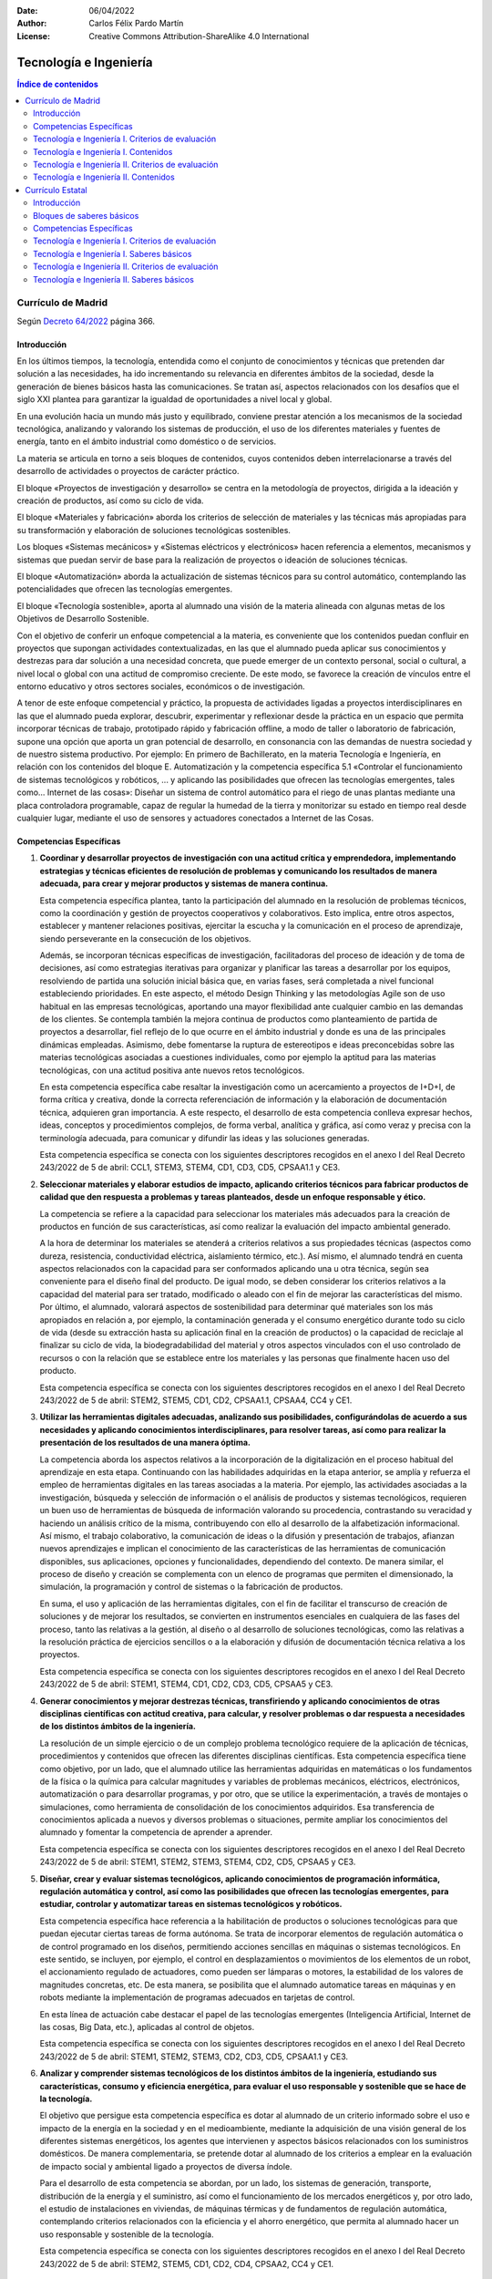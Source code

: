 ﻿:Date: 06/04/2022
:Author: Carlos Félix Pardo Martín
:License: Creative Commons Attribution-ShareAlike 4.0 International


.. _ley-tecnologia-ingenieria:

Tecnología e Ingeniería
=======================

.. contents:: Índice de contenidos
   :local:
   :depth: 3


Currículo de Madrid
-------------------
Según `Decreto 64/2022
<https://www.bocm.es/boletin/CM_Orden_BOCM/2022/07/26/BOCM-20220726-1.PDF>`__
página 366.

Introducción
^^^^^^^^^^^^
En los últimos tiempos, la tecnología, entendida como el conjunto de
conocimientos y técnicas que pretenden dar solución a las necesidades, ha
ido incrementando su relevancia en diferentes ámbitos de la sociedad, desde
la generación de bienes básicos hasta las comunicaciones. Se tratan así,
aspectos relacionados con los desafíos que el siglo XXI plantea para
garantizar la igualdad de oportunidades a nivel local y global.

En una evolución hacia un mundo más justo y equilibrado, conviene prestar
atención a los mecanismos de la sociedad tecnológica, analizando y
valorando los sistemas de producción, el uso de los diferentes materiales
y fuentes de energía, tanto en el ámbito industrial como doméstico o de
servicios.

La materia se articula en torno a seis bloques de contenidos, cuyos
contenidos deben interrelacionarse a través del desarrollo de actividades
o proyectos de carácter práctico.

El bloque «Proyectos de investigación y desarrollo» se centra en la
metodología de proyectos, dirigida a la ideación y creación de productos,
así como su ciclo de vida.

El bloque «Materiales y fabricación» aborda los criterios de selección de
materiales y las técnicas más apropiadas para su transformación y
elaboración de soluciones tecnológicas sostenibles.

Los bloques «Sistemas mecánicos» y «Sistemas eléctricos y electrónicos»
hacen referencia a elementos, mecanismos y sistemas que puedan servir de
base para la realización de proyectos o ideación de soluciones técnicas.

El bloque «Automatización» aborda la actualización de sistemas técnicos
para su control automático, contemplando las potencialidades que ofrecen
las tecnologías emergentes.

El bloque «Tecnología sostenible», aporta al alumnado una visión de la
materia alineada con algunas metas de los Objetivos de Desarrollo
Sostenible.

Con el objetivo de conferir un enfoque competencial a la materia, es
conveniente que los contenidos puedan confluir en proyectos que supongan
actividades contextualizadas, en las que el alumnado pueda aplicar sus
conocimientos y destrezas para dar solución a una necesidad concreta, que
puede emerger de un contexto personal, social o cultural, a nivel local o
global con una actitud de compromiso creciente. De este modo, se favorece
la creación de vínculos entre el entorno educativo y otros sectores
sociales, económicos o de investigación.

A tenor de este enfoque competencial y práctico, la propuesta de
actividades ligadas a proyectos interdisciplinares en las que el alumnado
pueda explorar, descubrir, experimentar y reflexionar desde la práctica en
un espacio que permita incorporar técnicas de trabajo, prototipado
rápido y fabricación offline, a modo de taller o laboratorio de
fabricación, supone una opción que aporta un gran potencial de desarrollo,
en consonancia con las demandas de nuestra sociedad y de nuestro sistema
productivo. Por ejemplo: En primero de Bachillerato, en la materia
Tecnología e Ingeniería, en relación con los contenidos del bloque E.
Automatización y la competencia específica 5.1 «Controlar el
funcionamiento de sistemas tecnológicos y robóticos, ... y aplicando
las posibilidades que ofrecen las tecnologías emergentes, tales como...
Internet de las cosas»: Diseñar un sistema de control automático para el
riego de unas plantas mediante una placa controladora programable, capaz
de regular la humedad de la tierra y monitorizar su estado en
tiempo real desde cualquier lugar, mediante el uso de sensores y
actuadores conectados a Internet de las Cosas.


Competencias Específicas
^^^^^^^^^^^^^^^^^^^^^^^^

1. **Coordinar y desarrollar proyectos de investigación con una actitud
   crítica y emprendedora, implementando estrategias y técnicas eficientes
   de resolución de problemas y comunicando los resultados de manera
   adecuada, para crear y mejorar productos y sistemas de manera
   continua.**

   Esta competencia específica plantea, tanto la participación del alumnado
   en la resolución de problemas técnicos, como la coordinación y gestión
   de proyectos cooperativos y colaborativos. Esto implica, entre otros
   aspectos, establecer y mantener relaciones positivas, ejercitar la
   escucha y la comunicación en el proceso de aprendizaje, siendo
   perseverante en la consecución de los objetivos.

   Además, se incorporan técnicas específicas de investigación,
   facilitadoras del proceso de ideación y de toma de decisiones, así como
   estrategias iterativas para organizar y planificar las tareas a
   desarrollar por los equipos, resolviendo de partida una solución inicial
   básica que, en varias fases, será completada a nivel funcional
   estableciendo prioridades. En este aspecto, el método Design Thinking y
   las metodologías Agile son de uso habitual en las empresas tecnológicas,
   aportando una mayor flexibilidad ante cualquier cambio en las demandas
   de los clientes. Se contempla también la mejora continua de productos
   como planteamiento de partida de proyectos a desarrollar, fiel reflejo
   de lo que ocurre en el ámbito industrial y donde es una de las
   principales dinámicas empleadas. Asimismo, debe fomentarse la ruptura
   de estereotipos e ideas preconcebidas sobre las materias tecnológicas
   asociadas a cuestiones individuales, como por ejemplo la aptitud para
   las materias tecnológicas, con una actitud positiva ante nuevos retos
   tecnológicos.

   En esta competencia específica cabe resaltar la investigación como un
   acercamiento a proyectos de I+D+I, de forma crítica y creativa, donde
   la correcta referenciación de información y la elaboración de
   documentación técnica, adquieren gran importancia. A este respecto, el
   desarrollo de esta competencia conlleva expresar hechos, ideas,
   conceptos y procedimientos complejos, de forma verbal, analítica y
   gráfica, así como veraz y precisa con la terminología adecuada, para
   comunicar y difundir las ideas y las soluciones generadas.

   Esta competencia específica se conecta con los siguientes descriptores
   recogidos en el anexo I del Real Decreto 243/2022 de 5 de abril:
   CCL1, STEM3, STEM4, CD1, CD3, CD5, CPSAA1.1 y CE3.

2. **Seleccionar materiales y elaborar estudios de impacto, aplicando
   criterios técnicos para fabricar productos de calidad que den respuesta
   a problemas y tareas planteados, desde un enfoque responsable y ético.**

   La competencia se refiere a la capacidad para seleccionar los materiales
   más adecuados para la creación de productos en función de sus
   características, así como realizar la evaluación del impacto ambiental
   generado.

   A la hora de determinar los materiales se atenderá a criterios
   relativos a sus propiedades técnicas (aspectos como dureza, resistencia,
   conductividad eléctrica, aislamiento térmico, etc.). Así mismo, el
   alumnado tendrá en cuenta aspectos relacionados con la capacidad para
   ser conformados aplicando una u otra técnica, según sea conveniente para
   el diseño final del producto. De igual modo, se deben considerar los
   criterios relativos a la capacidad del material para ser tratado,
   modificado o aleado con el fin de mejorar las características del mismo.
   Por último, el alumnado, valorará aspectos de sostenibilidad para
   determinar qué materiales son los más apropiados en relación a, por
   ejemplo, la contaminación generada y el consumo energético durante todo
   su ciclo de vida (desde su extracción hasta su aplicación final en la
   creación de productos) o la capacidad de reciclaje al finalizar su ciclo
   de vida, la biodegradabilidad del material y otros aspectos vinculados
   con el uso controlado de recursos o con la relación que se establece
   entre los materiales y las personas que finalmente hacen uso del
   producto.

   Esta competencia específica se conecta con los siguientes descriptores
   recogidos en el anexo I del Real Decreto 243/2022 de 5 de abril:
   STEM2, STEM5, CD1, CD2, CPSAA1.1, CPSAA4, CC4 y CE1.

3. **Utilizar las herramientas digitales adecuadas, analizando sus
   posibilidades, configurándolas de acuerdo a sus necesidades y aplicando
   conocimientos interdisciplinares, para resolver tareas, así como para
   realizar la presentación de los resultados de una manera óptima.**

   La competencia aborda los aspectos relativos a la incorporación de la
   digitalización en el proceso habitual del aprendizaje en esta etapa.
   Continuando con las habilidades adquiridas en la etapa anterior, se
   amplía y refuerza el empleo de herramientas digitales en las tareas
   asociadas a la materia. Por ejemplo, las actividades asociadas a la
   investigación, búsqueda y selección de información o el análisis de
   productos y sistemas tecnológicos, requieren un buen uso de
   herramientas de búsqueda de información valorando su procedencia,
   contrastando su veracidad y haciendo un análisis crítico de la misma,
   contribuyendo con ello al desarrollo de la alfabetización informacional.
   Así mismo, el trabajo colaborativo, la comunicación de ideas o la
   difusión y presentación de trabajos, afianzan nuevos aprendizajes e
   implican el conocimiento de las características de las herramientas de
   comunicación disponibles, sus aplicaciones, opciones y funcionalidades,
   dependiendo del contexto. De manera similar, el proceso de diseño y
   creación se complementa con un elenco de programas que permiten el
   dimensionado, la simulación, la programación y control de sistemas o la
   fabricación de productos.

   En suma, el uso y aplicación de las herramientas digitales, con el fin
   de facilitar el transcurso de creación de soluciones y de mejorar los
   resultados, se convierten en instrumentos esenciales en cualquiera de
   las fases del proceso, tanto las relativas a la gestión, al diseño o al
   desarrollo de soluciones tecnológicas, como las relativas a la
   resolución práctica de ejercicios sencillos o a la elaboración y
   difusión de documentación técnica relativa a los proyectos.

   Esta competencia específica se conecta con los siguientes descriptores
   recogidos en el anexo I del Real Decreto 243/2022 de 5 de abril:
   STEM1, STEM4, CD1, CD2, CD3, CD5, CPSAA5 y CE3.


4. **Generar conocimientos y mejorar destrezas técnicas, transfiriendo y
   aplicando conocimientos de otras disciplinas científicas con actitud
   creativa, para calcular, y resolver problemas o dar respuesta a
   necesidades de los distintos ámbitos de la ingeniería.**

   La resolución de un simple ejercicio o de un complejo problema
   tecnológico requiere de la aplicación de técnicas, procedimientos y
   contenidos que ofrecen las diferentes disciplinas científicas. Esta
   competencia específica tiene como objetivo, por un lado, que el
   alumnado utilice las herramientas adquiridas en matemáticas o los
   fundamentos de la física o la química para calcular magnitudes y
   variables de problemas mecánicos, eléctricos, electrónicos,
   automatización o para desarrollar programas, y por otro, que se utilice
   la experimentación, a través de montajes o simulaciones, como
   herramienta de consolidación de los conocimientos adquiridos. Esa
   transferencia de conocimientos aplicada a nuevos y diversos problemas o
   situaciones, permite ampliar los conocimientos del alumnado y fomentar
   la competencia de aprender a aprender.

   Esta competencia específica se conecta con los siguientes descriptores
   recogidos en el anexo I del Real Decreto 243/2022 de 5 de abril:
   STEM1, STEM2, STEM3, STEM4, CD2, CD5, CPSAA5 y CE3.

5. **Diseñar, crear y evaluar sistemas tecnológicos, aplicando
   conocimientos de programación informática, regulación automática y
   control, así como las posibilidades que ofrecen las tecnologías
   emergentes, para estudiar, controlar y automatizar tareas en sistemas
   tecnológicos y robóticos.**

   Esta competencia específica hace referencia a la habilitación de
   productos o soluciones tecnológicas para que puedan ejecutar ciertas
   tareas de forma autónoma. Se trata de incorporar elementos de regulación
   automática o de control programado en los diseños, permitiendo acciones
   sencillas en máquinas o sistemas tecnológicos. En este sentido, se
   incluyen, por ejemplo, el control en desplazamientos o movimientos de
   los elementos de un robot, el accionamiento regulado de actuadores, como
   pueden ser lámparas o motores, la estabilidad de los valores de
   magnitudes concretas, etc. De esta manera, se posibilita que el alumnado
   automatice tareas en máquinas y en robots mediante la implementación de
   programas adecuados en tarjetas de control.

   En esta línea de actuación cabe destacar el papel de las tecnologías
   emergentes (Inteligencia Artificial, Internet de las cosas, Big Data,
   etc.), aplicadas al control de objetos.

   Esta competencia específica se conecta con los siguientes descriptores
   recogidos en el anexo I del Real Decreto 243/2022 de 5 de abril:
   STEM1, STEM2, STEM3, CD2, CD3, CD5, CPSAA1.1 y CE3.

6. **Analizar y comprender sistemas tecnológicos de los distintos ámbitos
   de la ingeniería, estudiando sus características, consumo y eficiencia
   energética, para evaluar el uso responsable y sostenible que se hace de
   la tecnología.**

   El objetivo que persigue esta competencia específica es dotar al
   alumnado de un criterio informado sobre el uso e impacto de la energía
   en la sociedad y en el medioambiente, mediante la adquisición de una
   visión general de los diferentes sistemas energéticos, los agentes que
   intervienen y aspectos básicos relacionados con los suministros
   domésticos. De manera complementaria, se pretende dotar al alumnado de
   los criterios a emplear en la evaluación de impacto social y ambiental
   ligado a proyectos de diversa índole.

   Para el desarrollo de esta competencia se abordan, por un lado, los
   sistemas de generación, transporte, distribución de la energía y el
   suministro, así como el funcionamiento de los mercados energéticos y,
   por otro lado, el estudio de instalaciones en viviendas, de máquinas
   térmicas y de fundamentos de regulación automática, contemplando
   criterios relacionados con la eficiencia y el ahorro energético, que
   permita al alumnado hacer un uso responsable y sostenible de la
   tecnología.

   Esta competencia específica se conecta con los siguientes descriptores
   recogidos en el anexo I del Real Decreto 243/2022 de 5 de abril:
   STEM2, STEM5, CD1, CD2, CD4, CPSAA2, CC4 y CE1.


Tecnología e Ingeniería I. Criterios de evaluación
^^^^^^^^^^^^^^^^^^^^^^^^^^^^^^^^^^^^^^^^^^^^^^^^^^

Competencia específica 1.

   1.1. Investigar y diseñar proyectos que muestren de forma gráfica la
   creación y mejora de un producto, seleccionando, referenciando e
   interpretando información relacionada.

   1.2. Participar en el desarrollo, gestión y coordinación de proyectos
   de creación y mejora continua de productos viables y socialmente
   responsables, identificando mejoras y creando prototipos mediante un
   proceso iterativo, con actitud crítica, creativa y emprendedora.

   1.3. Colaborar en tareas tecnológicas, escuchando el razonamiento de los
   demás, aportando al equipo a través del rol asignado y fomentando el
   bienestar grupal y las relaciones saludables e inclusivas.

   1.4. Elaborar documentación técnica con precisión y rigor, generando
   diagramas funcionales y utilizando medios manuales y aplicaciones
   digitales.

   1.5. Comunicar de manera eficaz y organizada las ideas y soluciones
   tecnológicas, empleando el soporte, la terminología y el rigor
   apropiados.

Competencia específica 2.

   2.1. Determinar el ciclo de vida de un producto, planificando y
   aplicando medidas de control de calidad en sus distintas etapas, desde
   el diseño a la comercialización, teniendo en consideración estrategias
   de mejora continua.

   2.2. Seleccionar los materiales, tradicionales o de nueva generación,
   adecuados para la fabricación de productos de calidad basándose en el
   conocimiento de sus propiedades y de sus características técnicas y
   atendiendo a criterios de sostenibilidad de manera responsable y ética.

   2.3. Fabricar modelos o prototipos empleando las técnicas de fabricación
   más adecuadas, incluidas las de fabricación digital, y aplicando los
   criterios técnicos y de sostenibilidad necesarios.

Competencia específica 3.

   3.1. Resolver tareas propuestas y funciones asignadas, mediante el uso y
   configuración de diferentes herramientas digitales de manera óptima y
   autónoma.

   3.2. Realizar la presentación de proyectos empleando herramientas
   digitales adecuadas.

   3.3. Conocer programas de CAD (Computer Aided Desing), CAE (Computer
   Aided Engineering) y CAM (Computer Aided Manufacturing) para el diseño y
   desarrollo de proyectos, valorando su utilidad en los procesos de
   diseño, dimensionado y fabricación de un producto industrial.

Competencia específica 4.

  4.1. Resolver problemas asociados a sistemas e instalaciones mecánicas,
  aplicando fundamentos de mecanismos transmisión y transformación de
  movimientos, soporte y unión al desarrollo de montajes o simulaciones.

  4.2. Resolver problemas asociados a sistemas e instalaciones eléctricas y
  electrónicas, aplicando fundamentos de corriente continua y máquinas
  eléctricas al desarrollo de montajes o simulaciones.

Competencia específica 5.

  5.1. Controlar el funcionamiento de sistemas tecnológicos y robóticos,
  utilizando lenguajes de programación informática textuales, aplicando el
  paradigma de la programación estructurada, y aplicando las posibilidades
  que ofrecen las tecnologías emergentes, tales como Inteligencia
  artificial, Internet de las cosas, Big Data...

  5.2. Automatizar, programar y evaluar movimientos de robots, mediante la
  modelización, la aplicación de algoritmos sencillos y el uso de
  herramientas informáticas.

  5.3. Conocer y comprender conceptos básicos de programación textual,
  mostrando el progreso paso a paso de la ejecución de un programa a partir
  del estado inicial y prediciendo su estado final tras su ejecución.

Competencia específica 6.

   6.1. Evaluar los distintos sistemas de generación de energía eléctrica y
   mercados energéticos, estudiando sus características, calculando sus
   magnitudes y valorando su eficiencia.

   6.2. Analizar las diferentes instalaciones de una vivienda desde el
   punto de vista de su eficiencia energética, fomentando un uso
   responsable de las mismas.

Tecnología e Ingeniería I. Contenidos
^^^^^^^^^^^^^^^^^^^^^^^^^^^^^^^^^^^^^

**A. Proyectos de investigación y desarrollo.**

* Estrategias de gestión y desarrollo de proyectos:

  * Planificación y organización: metodologías Agile, identificación de
    tareas y secuenciación de las mismas, diagramas de Gantt y seguimiento.
  * Técnicas de investigación e ideación. Técnicas de trabajo en equipo.

* Productos:

  * Planificación y desarrollo de diseño y comercialización. Ciclo de vida.
  * Metrología y normalización. Control de calidad del producto.
  * Logística, transporte y distribución.
  * Estrategias de mejora continua: ciclo de Deming y planes de mejora.

* Expresión gráfica para la planificación y desarrollo de proyectos:

  * Diagramas funcionales, esquemas y croquis.
  * Aplicaciones CAD, CAE y CAM: funciones y utilidades de estas
    aplicaciones en los procesos de diseño de la geometría, en el análisis
    del funcionamiento y en la definición y control de los procesos de
    fabricación del producto.

* Emprendimiento, perseverancia y creatividad para abordar problemas desde
  una perspectiva interdisciplinar.
* Autoconfianza e iniciativa.
* El error y la reevaluación como parte del proceso de aprendizaje y como
  herramienta para la mejora de los proyectos de investigación y
  desarrollo.

**B. Materiales y fabricación.**

* Propiedades de los materiales: físicas, químicas y mecánicas.
* Materiales técnicos: metálicos, cerámicos, moleculares, poliméricos e
  híbridos, entre otros, nuevos materiales (grafeno, estaneno, shrilk,
  entre otros) y nuevos tratamientos (PVD (Physical Vapor Deposition), CVD
  (Chemical Vapor Deposition), entre otros).
* Clasificación y criterios de sostenibilidad. Selección y aplicaciones
  características.
* Técnicas de fabricación: prototipado rápido y bajo demanda. Fabricación
  digital aplicada a proyectos.
* Normas de seguridad e higiene en el trabajo.

**C. Sistemas mecánicos**

* Máquinas y sistemas mecánicos.
* Mecanismos de transmisión y transformación de movimientos:

  * Elementos de transmisión: engranajes, poleas y correas, cadenas de
    rodillos, cigüeñal, caja de cambios.
  * Soportes y unión de elementos mecánicos. Acoplamientos rígidos y
    flexibles. Junta Cardan.
  * Diseño, cálculo, montaje y experimentación física o simulada de
    sistemas mecánicos.
  * Aplicación práctica a proyectos.

**D. Sistemas eléctricos y electrónicos.**

* Circuitos y máquinas eléctricas de corriente continua:

  * Interpretación y representación esquematizada de circuitos eléctricos.
  * Cálculo, montaje y experimentación física o simulada de circuitos
    eléctricos.
  * Motores eléctricos de corriente continua: características y
    funcionamiento.
  * Aplicación a proyectos.

* Componentes y circuitos electrónicos. Interpretación de circuitos básicos.

**E. Sistemas informáticos. Programación.**

* Fundamentos de la programación textual. Características, elementos y
  lenguajes:

  * Tipos de datos, constantes y variables.
  * Estructura de un programa: instrucciones, comandos y sintaxis.
  * Operaciones básicas con variables.
  * Bucles, expresiones condicionales y estructuras de datos.

* Proceso de desarrollo: edición, compilación o interpretación, ejecución,
  pruebas y depuración.
* Creación de programas para la resolución de problemas. Modularización.
* Tecnologías emergentes: Internet de las cosas. Aplicación a proyectos.
* Protocolos de comunicación de redes de dispositivos.

**F. Sistemas automáticos.**

* Sistemas de control. Conceptos y elementos. Modelización de sistemas
  sencillos.
* Automatización programada de procesos. Diseño, programación,
  construcción y simulación o montaje.
* Sistemas de supervisión SCADA (Supervisory Control And Data Acquisition):
  definición, características y ventajas. Telemetría y monitorización.
* Aplicación de las tecnologías emergentes a los sistemas de control.
* Robótica: modelización de movimientos y acciones mecánicas. Aplicación
  práctica a proyectos.
* Inteligencia artificial aplicada a los sistemas de control.

**G. Tecnología sostenible.**

* Obtención, transformación y distribución de las principales fuentes de
  energía.
* Sistemas y mercados energéticos. Consumo energético sostenible, cálculo
  de costos, técnicas y criterios de ahorro.
* Suministros domésticos en las instalaciones en viviendas:

  * Instalaciones eléctricas: elementos de protección y cuadro de
    distribución, esquemas de circuitos básicos de fuerza e iluminación.
    Control de potencia, el consumo eléctrico y la factura eléctrica.
  * Instalaciones de abastecimiento agua: esquemas de distribución y tipos
    de válvulas. El ahorro en el consumo de agua: aireadores y grifos
    inteligentes, recirculadores de agua caliente, sistemas para la
    reutilización de aguas grises y pluviales, entre otros.
  * Instalaciones de climatización. El aislamiento térmico en la vivienda.
    Arquitectura sostenible: bio-construcción y eco-arquitectura. Uso
    eficiente de los sistemas de climatización de la vivienda.
  * Instalaciones de comunicación y domóticas. Sistemas para la
    contribución al ahorro energético.

* Energías renovables, eficiencia energética, certificación energética y
  sostenibilidad.


Tecnología e Ingeniería II. Criterios de evaluación
^^^^^^^^^^^^^^^^^^^^^^^^^^^^^^^^^^^^^^^^^^^^^^^^^^^

Competencia específica 1.

   1.1. Desarrollar proyectos de investigación e innovación con el fin de
   crear y mejorar productos de forma continua, utilizando modelos de
   gestión cooperativos y flexibles.

   1.2. Comunicar y difundir de forma clara y comprensible proyectos
   elaborados y presentarlos con la documentación técnica necesaria.

   1.3. Perseverar en la consecución de objetivos en situaciones de
   incertidumbre, identificando y gestionando emociones, aceptando y
   aprendiendo de la crítica razonada y utilizando el error como parte del
   proceso de aprendizaje.

Competencia específica 2.

   2.1. Analizar la idoneidad de los materiales técnicos en la fabricación
   de productos sostenibles y de calidad, estudiando su estructura interna,
   propiedades, tratamientos de modificación y mejora de sus propiedades.

   2.2. Elaborar informes sencillos de evaluación de impacto ambiental, de
   manera fundamentada y estructurada.

Competencia específica 3.

   3.1. Resolver problemas asociados a las distintas fases del desarrollo y
   gestión de un proyecto (diseño, simulación y montaje y presentación),
   utilizando las herramientas adecuadas que proveen las aplicaciones
   digitales.

Competencia específica 4.

   4.1. Calcular y montar estructuras sencillas, estudiando los tipos de
   cargas a los que se puedan ver sometidas y su estabilidad.

   4.2. Analizar las máquinas térmicas: máquinas frigoríficas, bombas de
   calor y motores térmicos, comprendiendo su funcionamiento y realizando
   simulaciones y cálculos básicos sobre su eficiencia, rendimiento y
   transferencias energéticas.

   4.3. Interpretar y solucionar esquemas de sistemas neumáticos e
   hidráulicos, a través de montajes o simulaciones, comprendiendo y
   documentando el funcionamiento de cada uno de sus elementos y del
   sistema en su totalidad.

   4.4. Interpretar y resolver circuitos de corriente alterna, mediante
   montajes o simulaciones, identificando sus elementos y comprendiendo su
   funcionamiento.

   4.5. Experimentar y diseñar circuitos combinacionales y secuenciales
   físicos y simulados aplicando fundamentos de la electrónica digital,
   comprendiendo su funcionamiento en el diseño de soluciones tecnológicas.

Competencia específica 5.

   5.1. Comprender y simular el funcionamiento de los procesos tecnológicos
   basados en sistemas automáticos de lazo abierto y cerrado, aplicando
   técnicas de simplificación y analizando su estabilidad.

   5.2. Conocer y evaluar sistemas informáticos emergentes y sus
   implicaciones en la seguridad de los datos, analizando modelos
   existentes.

Competencia específica 6.

   6.1. Analizar los distintos sistemas de ingeniería desde el punto de
   vista de la responsabilidad social y la sostenibilidad, estudiando las
   características de eficiencia energética asociadas a los materiales y a
   los procesos de fabricación.


Tecnología e Ingeniería II. Contenidos
^^^^^^^^^^^^^^^^^^^^^^^^^^^^^^^^^^^^^^

**A. Proyectos de investigación y desarrollo.**

* Gestión y desarrollo de proyectos:

  * Técnicas y estrategias de trabajo en equipo.
  * Metodologías Agile: tipos, características y aplicaciones.
  * Fases del desarrollo de proyecto: análisis de viabilidad, planificación
    de los trabajos (identificación y secuenciación de tareas, elaboración
    del plan de trabajo), ejecución, seguimiento y evaluación de los
    resultados.
  * Documentación técnica de un proyecto: memorias, pliegos de condiciones,
    presupuestos y planos. Características y contenido básico.

* Difusión y comunicación de documentación técnica. Elaboración,
  referenciación y presentación.
* Autoconfianza e iniciativa en los trabajos colaborativos. Identificación
  y gestión de emociones en el trabajo en equipo: empatía y respeto.
* Utilización del error y la reevaluación en la mejora de los proyectos y
  como parte del proceso de aprendizaje.
* Emprendimiento, resiliencia, perseverancia y creatividad para abordar
  problemas desde una perspectiva interdisciplinar.

**B. Materiales y fabricación.**

* Estructura interna. Propiedades mecánicas y procedimientos de ensayo y
  medida.
* Técnicas de diseño y tratamientos de modificación y mejora de las
  propiedades y sostenibilidad de los materiales.
* Técnicas de fabricación industrial:

  * Operaciones de procesamiento: moldeado, conformado por deformación,
    forja, estampación, extrusión, mecanizado de piezas, tratamientos
    térmicos, tratamiento de las superficies.
  * Operaciones de ensamblaje: uniones permanentes y ensambles mecánicos.

**C. Sistemas mecánicos.**

* Descripción y elementos de estructuras sencillas:

  * En edificación: cimentación, pórticos (pilares y vigas), cerchas.
  * En maquinaria: chasis y bastidores, bancadas.

* Estabilidad y cálculos básicos de estructuras:

  * Tipos de cargas: puntual y uniformemente repartida.
  * Tipos de apoyos y uniones: empotramientos, apoyos fijos y articulados.
  * Cálculo de esfuerzos en vigas simplemente apoyadas sometidas a cargas
    puntuales y/o uniformemente repartidas. Diagramas de esfuerzos
    cortantes y de flexión.
  * Cálculo de los esfuerzos de compresión y/o tracción en estructuras
    isostáticas de barras articuladas. Diagrama de Cremona.
  * Montaje o simulación de ejemplos sencillos.

* Máquinas térmicas:

  * Máquina frigorífica, bomba de calor y motores térmicos. Elementos y
    fundamentos físicos de funcionamiento.
  * Cálculos básicos de potencia, energía útil, par motor y rendimiento.
  * Simulación y aplicaciones.

* Neumática e hidráulica:

  * Principios físicos en neumática. El aire, ley de los gases perfectos,
    magnitudes y unidades básicas.
  * Principios físicos en hidráulica: presión hidráulica (principio de
    Pascal), principio de Bernouilli, efecto Venturi, magnitudes y unidades
    básicas.
  * Componentes: compresor (neumática), depósito y bomba (hidráulica),
    sistemas de mantenimiento, cilindros neumáticos e hidráulicos, motores,
    válvulas, tuberías. Descripción y análisis.
  * Esquemas característicos de aplicación.
  * Diseño y montaje físico o simulado.

**D. Sistemas eléctricos y electrónicos.**

* Circuitos de corriente alterna:

  * Generación de la corriente alterna.
  * Valores instantáneos, medios y eficaces. Diagrama de Fresnel.
  * Ley de Ohm en corriente alterna. Impedancia, factor de potencia.
    Triángulo de potencias.
  * Cálculo, montaje o simulación.

* Electrónica digital combinacional:

  * Puertas lógicas: NOT, AND, OR.
  * Álgebra de Boole. Diseño y simplificación: mapas de Karnaugh.
  * Experimentación en simuladores.

* Electrónica digital secuencial. Experimentación en simuladores.

**E. Sistemas informáticos emergentes.**

* Fundamentos de la inteligencia artificial. Tipos: máquinas reactivas,
  memoria limitada, teoría de la mente y autoconciencia.
* Características fundamentales del big data: volumen, velocidad, variedad
  de los datos, veracidad de los datos, viabilidad, visualización de los
  datos y valor. Bases de datos distribuidas. Bases de datos relacionales.
* La ciberguridad a nivel de usuario. Concepto, amenazas, medidas básicas
  de protección.

**F. Sistemas automáticos.**

* Sistemas en lazo abierto y cerrado. Álgebra de bloques y simplificación
  de sistemas.
* Estabilidad. Experimentación en simuladores.

**G. Tecnología sostenible**

* Impacto social y ambiental. Valoración crítica de las tecnologías desde
  el punto de vista de la sostenibilidad.
* Informes de evaluación de impacto ambiental.


Currículo Estatal
-----------------
Según `Real Decreto 243/2022.
<https://www.boe.es/eli/es/rd/2022/04/05/243/con>`__

Introducción
^^^^^^^^^^^^
En la sociedad actual, el desarrollo de la tecnología por parte de las
ingenierías se ha convertido en uno de los ejes en torno a los cuales
se articula la evolución sociocultural. En los últimos tiempos, la
tecnología, entendida como el conjunto de conocimientos y técnicas que
pretenden dar solución a las necesidades, ha ido incrementando su
relevancia en diferentes ámbitos de la sociedad, desde la generación de
bienes básicos hasta las comunicaciones. En definitiva, se pretende
mejorar el bienestar y las estructuras económicas sociales y ayudar a
mitigar las desigualdades presentes en la sociedad actual, evitando
generar nuevas brechas cognitivas, sociales, de género o generacionales.
Se tratan así, aspectos relacionados con los desafíos que el siglo XXI
plantea para garantizar la igualdad de oportunidades a nivel local y
global.

En una evolución hacia un mundo más justo y equilibrado, conviene prestar
atención a los mecanismos de la sociedad tecnológica, analizando y
valorando la sostenibilidad de los sistemas de producción, el uso de los
diferentes materiales y fuentes de energía, tanto en el ámbito industrial
como doméstico o de servicios.

Para ello, los ciudadanos necesitan disponer de un conjunto de saberes
científicos y técnicos que sirvan de base para adoptar actitudes críticas
y constructivas ante ciertas cuestiones y ser capaces de actuar de modo
responsable, creativo, eficaz y comprometido con el fin de dar solución a
las necesidades que se plantean.

En este sentido, la materia de Tecnología e Ingeniería pretende aunar los
saberes científicos y técnicos con un enfoque competencial para contribuir
a la consecución de los objetivos de la etapa de Bachillerato y a la
adquisición de las correspondientes competencias clave del alumnado.
A este respecto, desarrolla aspectos técnicos relacionados con la
competencia digital, con la competencia matemática y la competencia en
ciencia, tecnología e ingeniería, así como con otros saberes
transversales asociados a la competencia lingüística, a la competencia
personal, social y aprender a aprender, a la competencia emprendedora, a
la competencia ciudadana y a la competencia en conciencia y expresiones
culturales.

Las competencias específicas se orientan a que el alumnado, mediante
proyectos de diseño e investigación, fabrique, automatice y mejore
productos y sistemas de calidad que den respuesta a problemas planteados,
transfiriendo saberes de otras disciplinas con un enfoque ético y
sostenible. Todo ello se implanta acercando al alumnado, desde un enfoque
inclusivo y no sexista, al entorno formativo y laboral propio de la
actividad tecnológica e ingenieril. Asimismo, se contribuye a la
promoción de vocaciones en el ámbito tecnológico entre los alumnos y
alumnas, avanzando un paso en relación a la etapa anterior, especialmente
en lo relacionado con saberes técnicos y con una actitud más comprometida
y responsable, impulsando el emprendimiento, la colaboración y la
implicación local y global con un desarrollo tecnológico accesible y
sostenible. La resolución de problemas interdisciplinares ligados a
situaciones reales, mediante soluciones tecnológicas, se constituye como
eje vertebrador y refleja el enfoque competencial de la materia.

En este sentido, se facilitará al alumnado un conocimiento panorámico del
entorno productivo, teniendo en cuenta la realidad y abordando todo
aquello que implica la existencia de un producto, desde su creación, su
ciclo de vida y otros aspectos relacionados. Este conocimiento abre un
amplio campo de posibilidades al facilitar la comprensión del proceso de
diseño y desarrollo desde un punto de vista industrial, así como a través
de la aplicación de las nuevas filosofías maker o DiY («hazlo tú mismo»)
de prototipado a medida o bajo demanda.

La coherencia y continuidad con etapas anteriores se hace explícita,
especialmente en las materias de Tecnología y Digitalización y Tecnología
de Educación Secundaria Obligatoria, estableciendo entre ellas una
gradación en el nivel de complejidad, en lo relativo a la creación de
soluciones tecnológicas que den respuesta a problemas planteados mediante
la aplicación del método de proyectos y otras técnicas.

Los criterios de evaluación en esta materia se formulan con una evidente
orientación competencial y establecen una gradación entre primero y
segundo de Bachillerato, haciendo especial hincapié en la participación
en proyectos durante el primer nivel de la etapa y en la elaboración de
proyectos de investigación e innovación en el último.


Bloques de saberes básicos
^^^^^^^^^^^^^^^^^^^^^^^^^^

La materia se articula en torno a seis bloques de saberes básicos, cuyos
contenidos deben interrelacionarse a través del desarrollo de situaciones
de aprendizaje competenciales y actividades o proyectos de carácter
práctico.

El bloque **«Proyectos de investigación y desarrollo»** se centra en la
metodología de proyectos, dirigida a la ideación y creación de productos,
así como su ciclo de vida.

El bloque **«Materiales y fabricación»** aborda los criterios de selección
de materiales y las técnicas más apropiadas para su transformación y
elaboración de soluciones tecnológicas sostenibles.

Los bloques **«Sistemas mecánicos»** y **«Sistemas eléctricos y
electrónicos»** hacen referencia a elementos, mecanismos y sistemas que
puedan servir de base para la realización de proyectos o ideación de
soluciones técnicas.

El bloque **«Sistemas informáticos»** presenta saberes relacionados con
la informática, como la programación textual y las tecnologías emergentes,
para su aplicación a proyectos técnicos.

El bloque **«Sistemas automáticos»** aborda la actualización de sistemas
técnicos para su control automático mediante simulación o montaje,
contemplando además las potencialidades que ofrecen las tecnologías
emergentes en sistemas de control.

El bloque **«Tecnología sostenible»** aporta al alumnado una visión de la
materia alineada con algunas metas de los Objetivos de Desarrollo
Sostenible.

Con el objetivo de conferir un enfoque competencial a la materia, es
conveniente que los saberes puedan confluir en proyectos que supongan
situaciones de aprendizaje contextualizadas, en las que el alumnado
pueda aplicar sus conocimientos y destrezas para dar solución a una
necesidad concreta, que puede emerger de un contexto personal, social
o cultural, a nivel local o global con una actitud de compromiso
creciente. De este modo, se favorece la creación de vínculos entre el
entorno educativo y otros sectores sociales, económicos o de
investigación.

A tenor de este enfoque competencial y práctico, la propuesta de
situaciones de aprendizaje ligadas a proyectos interdisciplinares en
las que el alumnado pueda explorar, descubrir, experimentar y reflexionar
desde la práctica en un espacio que permita incorporar técnicas de
trabajo, prototipado rápido y fabricación offline, a modo de taller o
laboratorio de fabricación, supone una opción que aporta un gran
potencial de desarrollo, en consonancia con las demandas de nuestra
sociedad y de nuestro sistema productivo.


Competencias Específicas
^^^^^^^^^^^^^^^^^^^^^^^^

1. Coordinar y desarrollar proyectos de investigación con una actitud
   crítica y emprendedora, implementando estrategias y técnicas
   eficientes de resolución de problemas y comunicando los resultados
   de manera adecuada, para crear y mejorar productos y sistemas de
   manera continua.

   Esta competencia específica plantea, tanto la participación del
   alumnado en la resolución de problemas técnicos, como la coordinación
   y gestión de proyectos cooperativos y colaborativos. Esto implica,
   entre otros aspectos, mostrar empatía, establecer y mantener
   relaciones positivas, ejercitar la escucha activa y la comunicación
   asertiva, identificando y gestionando las emociones en el proceso de
   aprendizaje, reconociendo las fuentes de estrés y siendo perseverante
   en la consecución de los objetivos.

   Además, se incorporan técnicas específicas de investigación,
   facilitadoras del proceso de ideación y de toma de decisiones, así
   como estrategias iterativas para organizar y planificar las tareas a
   desarrollar por los equipos, resolviendo de partida una solución
   inicial básica que, en varias fases, será completada a nivel
   funcional estableciendo prioridades. En este aspecto, el método
   Design Thinking y las metodologías Agile son de uso habitual en
   las empresas tecnológicas, aportando una mayor flexibilidad ante
   cualquier cambio en las demandas de los clientes. Se contempla
   también la mejora continua de productos como planteamiento de partida
   de proyectos a desarrollar, fiel reflejo de lo que ocurre en el ámbito
   industrial y donde es una de las principales dinámicas empleadas.
   Asimismo, debe fomentarse la ruptura de estereotipos e ideas
   preconcebidas sobre las materias tecnológicas asociadas a cuestiones
   individuales, como por ejemplo las de género o la aptitud para las
   materias tecnológicas, con una actitud de resiliencia y proactividad
   ante nuevos retos tecnológicos.

   En esta competencia específica cabe resaltar la investigación como
   un acercamiento a proyectos de I+D+I, de forma crítica y creativa,
   donde la correcta referenciación de información y la elaboración de
   documentación técnica, adquieren gran importancia. A este respecto,
   el desarrollo de esta competencia conlleva expresar hechos, ideas,
   conceptos y procedimientos complejos verbal, analítica y gráficamente,
   de forma veraz y precisa utilizando la terminología adecuada, para
   comunicar y difundir las ideas y las soluciones generadas.

   Esta competencia específica se conecta con los siguientes
   descriptores: CCL1, STEM3, STEM4, CD1, CD3, CD5, CPSAA1.1, CE3.

2. Seleccionar materiales y elaborar estudios de impacto, aplicando
   criterios técnicos y de sostenibilidad para fabricar productos de
   calidad que den respuesta a problemas y tareas planteados, desde
   un enfoque responsable y ético.

   La competencia se refiere a la capacidad para seleccionar los
   materiales más adecuados para la creación de productos en función
   de sus características, así como realizar la evaluación del impacto
   ambiental generado.

   A la hora de determinar los materiales se atenderá a criterios
   relativos a sus propiedades técnicas (aspectos como dureza,
   resistencia, conductividad eléctrica, aislamiento térmico, etc.).
   Asimismo, el alumnado tendrá en cuenta aspectos relacionados con la
   capacidad para ser conformados aplicando una u otra técnica, según sea
   conveniente para el diseño final del producto. De igual modo, se deben
   considerar los criterios relativos a la capacidad del material para ser
   tratado, modificado o aleado con el fin de mejorar las características
   del mismo. Por último, el alumnado, valorará aspectos de sostenibilidad
   para determinar qué materiales son los más apropiados en relación a,
   por ejemplo, la contaminación generada y el consumo energético durante
   todo su ciclo de vida (desde su extracción hasta su aplicación final en
   la creación de productos) o la capacidad de reciclaje al finalizar su
   ciclo de vida, la biodegradabilidad del material y otros aspectos
   vinculados con el uso controlado de recursos o con la relación que se
   establece entre los materiales y las personas que finalmente hacen uso
   del producto.

   Esta competencia específica se conecta con los siguientes
   descriptores: STEM2, STEM5, CD1, CD2, CPSAA1.1, CPSAA4, CC4, CE1.

3. Utilizar las herramientas digitales adecuadas, analizando sus
   posibilidades, configurándolas de acuerdo a sus necesidades y
   aplicando conocimientos interdisciplinares, para resolver tareas,
   así como para realizar la presentación de los resultados de una manera
   óptima.

   La competencia aborda los aspectos relativos a la incorporación de la
   digitalización en el proceso habitual del aprendizaje en esta etapa.
   Continuando con las habilidades adquiridas en la etapa anterior, se
   amplía y refuerza el empleo de herramientas digitales en las tareas
   asociadas a la materia. Por ejemplo, las actividades asociadas a la
   investigación, búsqueda y selección de información o el análisis de
   productos y sistemas tecnológicos, requieren un buen uso de
   herramientas de búsqueda de información valorando su procedencia,
   contrastando su veracidad y haciendo un análisis crítico de la misma,
   contribuyendo con ello al desarrollo de la alfabetización
   informacional. Asimismo, el trabajo colaborativo, la comunicación de
   ideas o la difusión y presentación de trabajos, afianzan nuevos
   aprendizajes e implican el conocimiento de las características de las
   herramientas de comunicación disponibles, sus aplicaciones, opciones y
   funcionalidades, dependiendo del contexto. De manera similar, el
   proceso de diseño y creación se complementa con un elenco de programas
   informáticos que permiten el dimensionado, la simulación, la
   programación y control de sistemas o la fabricación de productos.

   En suma, el uso y aplicación de las herramientas digitales, con el fin
   de facilitar el transcurso de creación de soluciones y de mejorar los
   resultados, se convierten en instrumentos esenciales en cualquiera de
   las fases del proceso, tanto las relativas a la gestión, al diseño o
   al desarrollo de soluciones tecnológicas, como las relativas a la
   resolución práctica de ejercicios sencillos o a la elaboración y
   difusión de documentación técnica relativa a los proyectos.

   Esta competencia específica se conecta con los siguientes
   descriptores: STEM1, STEM4, CD1, CD2, CD3, CD5, CPSAA5, CE3.

4. Generar conocimientos y mejorar destrezas técnicas, transfiriendo y
   aplicando saberes de otras disciplinas científicas con actitud
   creativa, para calcular, y resolver problemas o dar respuesta a
   necesidades de los distintos ámbitos de la ingeniería.

   La resolución de un simple ejercicio o de un complejo problema
   tecnológico requiere de la aplicación de técnicas, procedimientos y
   saberes que ofrecen las diferentes disciplinas científicas. Esta
   competencia específica tiene como objetivo, por un lado, que el
   alumnado utilice las herramientas adquiridas en matemáticas o los
   fundamentos de la física o la química para calcular magnitudes y
   variables de problemas mecánicos, eléctricos y electrónicos, y por
   otro, que se utilice la experimentación, a través de montajes o
   simulaciones, como herramienta de consolidación de los conocimientos
   adquiridos. Esa transferencia de saberes aplicada a nuevos y diversos
   problemas o situaciones, permite ampliar los conocimientos del
   alumnado y fomentar la competencia de aprender a aprender.

   Esta competencia específica se conecta con los siguientes
   descriptores: STEM1, STEM2, STEM3, STEM4, CD2, CD5, CPSAA5, CE3.

5. Diseñar, crear y evaluar sistemas tecnológicos, aplicando conocimientos
   de programación informática, regulación automática y control, así como
   las posibilidades que ofrecen las tecnologías emergentes, para estudiar,
   controlar y automatizar tareas.

   Esta competencia específica hace referencia a la habilitación de
   productos o soluciones digitales en la ejecución de ciertas acciones de
   forma autónoma. Por un lado, consiste en crear aplicaciones
   informáticas que automaticen o simplifiquen tareas a los usuarios y,
   por otro, se trata de incorporar elementos de regulación automática o
   de control programado en los diseños, permitiendo actuaciones sencillas
   en máquinas o sistemas tecnológicos. En este sentido, se incluyen, por
   ejemplo, el control en desplazamientos o movimientos de los elementos
   de un robot, el accionamiento regulado de actuadores, como pueden ser
   lámparas o motores, la estabilidad de los valores de magnitudes
   concretas, etc. De esta manera, se posibilita que el alumnado
   automatice tareas en máquinas y en robots mediante la implementación
   de pequeños programas informáticos ejecutables en tarjetas de control.

   En esta línea de actuación cabe destacar el papel de los sistemas
   emergentes aplicados (inteligencia artificial, Internet de las cosas,
   big data, etc.).

   Esta competencia específica se conecta con los siguientes
   descriptores: STEM1, STEM2, STEM3, CD2, CD3, CD5, CPSAA1.1, CE3.

6. Analizar y comprender sistemas tecnológicos de los distintos ámbitos de
   la ingeniería, estudiando sus características, consumo y eficiencia
   energética, para evaluar el uso responsable y sostenible que se hace
   de la tecnología.

   El objetivo que persigue esta competencia específica es dotar al
   alumnado de un criterio informado sobre el uso e impacto de la energía
   en la sociedad y en el medioambiente, mediante la adquisición de una
   visión general de los diferentes sistemas energéticos, los agentes que
   intervienen y aspectos básicos relacionados con los suministros
   domésticos. De manera complementaria, se pretende dotar al alumnado de
   los criterios a emplear en la evaluación de impacto social y ambiental
   ligado a proyectos de diversa índole.

   Para el desarrollo de esta competencia se abordan, por un lado, los
   sistemas de generación, transporte, distribución de la energía y el
   suministro, así como el funcionamiento de los mercados energéticos y,
   por otro lado, el estudio de instalaciones en viviendas, de máquinas
   térmicas y de fundamentos de regulación automática, contemplando
   criterios relacionados con la eficiencia y el ahorro energético, que
   permita al alumnado hacer un uso responsable y sostenible de la
   tecnología.

   Esta competencia específica se conecta con los siguientes
   descriptores: STEM2, STEM5, CD1, CD2, CD4, CPSAA2, CC4, CE1.


Tecnología e Ingeniería I. Criterios de evaluación
^^^^^^^^^^^^^^^^^^^^^^^^^^^^^^^^^^^^^^^^^^^^^^^^^^

Competencia específica 1.

   1.1 Investigar y diseñar proyectos que muestren de forma gráfica la
   creación y mejora de un producto, seleccionando, referenciando e
   interpretando información relacionada.

   1.2 Participar en el desarrollo, gestión y coordinación de proyectos
   de creación y mejora continua de productos viables y socialmente
   responsables, identificando mejoras y creando prototipos mediante un
   proceso iterativo, con actitud crítica, creativa y emprendedora.

   1.3 Colaborar en tareas tecnológicas, escuchando el razonamiento de
   los demás, aportando al equipo a través del rol asignado y fomentando
   el bienestar grupal y las relaciones saludables e inclusivas.

   1.4 Elaborar documentación técnica con precisión y rigor, generando
   diagramas funcionales y utilizando medios manuales y aplicaciones
   digitales.

   1.5 Comunicar de manera eficaz y organizada las ideas y soluciones
   tecnológicas, empleando el soporte, la terminología y el rigor
   apropiados.

Competencia específica 2.

   2.1 Determinar el ciclo de vida de un producto, planificando y
   aplicando medidas de control de calidad en sus distintas etapas,
   desde el diseño a la comercialización, teniendo en consideración
   estrategias de mejora continua.

   2.2 Seleccionar los materiales, tradicionales o de nueva generación,
   adecuados para la fabricación de productos de calidad basándose en sus
   características técnicas y atendiendo a criterios de sostenibilidad de
   manera responsable y ética.

   2.3 Fabricar modelos o prototipos empleando las técnicas de fabricación
   más adecuadas y aplicando los criterios técnicos y de sostenibilidad
   necesarios.

Competencia específica 3.

   3.1 Resolver tareas propuestas y funciones asignadas, mediante el uso
   y configuración de diferentes herramientas digitales de manera óptima
   y autónoma.

   3.2 Realizar la presentación de proyectos empleando herramientas
   digitales adecuadas.

Competencia específica 4.

   4.1 Resolver problemas asociados a sistemas e instalaciones mecánicas,
   aplicando fundamentos de mecanismos de transmisión y transformación de
   movimientos, soporte y unión al desarrollo de montajes o simulaciones.

   4.2 Resolver problemas asociados a sistemas e instalaciones eléctricas
   y electrónicas, aplicando fundamentos de corriente continua y máquinas
   eléctricas al desarrollo de montajes o simulaciones.

Competencia específica 5.

   5.1 Controlar el funcionamiento de sistemas tecnológicos y robóticos,
   utilizando lenguajes de programación informática y aplicando las
   posibilidades que ofrecen las tecnologías emergentes, tales como
   inteligencia artificial, Internet de las cosas, big data.

   5.2 Automatizar, programar y evaluar movimientos de robots, mediante
   la modelización, la aplicación de algoritmos sencillos y el uso de
   herramientas informáticas.

   5.3 Conocer y comprender conceptos básicos de programación textual,
   mostrando el progreso paso a paso de la ejecución de un programa a
   partir de un estado inicial y prediciendo su estado final tras la
   ejecución.

Competencia específica 6.

   6.1 Evaluar los distintos sistemas de generación de energía eléctrica
   y mercados energéticos, estudiando sus características, calculando sus
   magnitudes y valorando su eficiencia.

   6.2 Analizar las diferentes instalaciones de una vivienda desde el
   punto de vista de su eficiencia energética, buscando aquellas opciones
   más comprometidas con la sostenibilidad y fomentando un uso responsable
   de las mismas.


Tecnología e Ingeniería I. Saberes básicos
^^^^^^^^^^^^^^^^^^^^^^^^^^^^^^^^^^^^^^^^^^

A. Proyectos de investigación y desarrollo.

* Estrategias de gestión y desarrollo de proyectos: diagramas de Gantt,
  metodologías Agile. Técnicas de investigación e ideación: Design
  Thinking. Técnicas de trabajo en equipo.

* Productos: Ciclo de vida. Estrategias de mejora continua. Planificación
  y desarrollo de diseño y comercialización. Logística, transporte y
  distribución. Metrología y normalización. Control de calidad.

* Expresión gráfica. Aplicaciones CAD-CAE-CAM. Diagramas funcionales,
  esquemas y croquis.

* Emprendimiento, resiliencia, perseverancia y creatividad para abordar
  problemas desde una perspectiva interdisciplinar.

* Autoconfianza e iniciativa. Identificación y gestión de emociones.
  El error y la reevaluación como parte del proceso de aprendizaje.

B. Materiales y fabricación.

* Materiales técnicos y nuevos materiales. Clasificación y criterios
  de sostenibilidad. Selección y aplicaciones características.

* Técnicas de fabricación: Prototipado rápido y bajo demanda. Fabricación
  digital aplicada a proyectos.

* Normas de seguridad e higiene en el trabajo.

C. Sistemas mecánicos.

* Mecanismos de transmisión y transformación de movimientos. Soportes y
  unión de elementos mecánicos. Diseño, cálculo, montaje y experimentación
  física o simulada. Aplicación práctica a proyectos.

D. Sistemas eléctricos y electrónicos.

* Circuitos y máquinas eléctricas de corriente continua. Interpretación
  y representación esquematizada de circuitos, cálculo, montaje y
  experimentación física o simulada. Aplicación a proyectos.

E. Sistemas informáticos. Programación.

* Fundamentos de la programación textual. Características, elementos y
  lenguajes.

* Proceso de desarrollo: edición, compilación o interpretación, ejecución,
  pruebas y depuración. Creación de programas para la resolución de
  problemas. Modularización.

* Tecnologías emergentes: Internet de las cosas. Aplicación a proyectos.

* Protocolos de comunicación de redes de dispositivos.

F. Sistemas automáticos.

* Sistemas de control. Conceptos y elementos. Modelización de sistemas
  sencillos.

* Automatización programada de procesos. Diseño, programación,
  construcción y simulación o montaje.

* Sistemas de supervisión (SCADA). Telemetría y monitorización.

* Aplicación de las tecnologías emergentes a los sistemas de control.

* Robótica. Modelización de movimientos y acciones mecánicas.

G. Tecnología sostenible.

* Sistemas y mercados energéticos. Consumo energético sostenible,
  técnicas y criterios de ahorro. Suministros domésticos.

* Instalaciones en viviendas: eléctricas, de agua y climatización, de
  comunicación y domóticas. Energías renovables, eficiencia energética y
  sostenibilidad.


Tecnología e Ingeniería II. Criterios de evaluación
^^^^^^^^^^^^^^^^^^^^^^^^^^^^^^^^^^^^^^^^^^^^^^^^^^^

Competencia específica 1.

   1.1 Desarrollar proyectos de investigación e innovación con el fin de
   crear y mejorar productos de forma continua, utilizando modelos de
   gestión cooperativos y flexibles.

   1.2 Comunicar y difundir de forma clara y comprensible proyectos
   elaborados y presentarlos con la documentación técnica necesaria.

   1.3 Perseverar en la consecución de objetivos en situaciones de
   incertidumbre, identificando y gestionando emociones, aceptando y
   aprendiendo de la crítica razonada y utilizando el error como parte del
   proceso de aprendizaje.

Competencia específica 2.

   2.1 Analizar la idoneidad de los materiales técnicos en la fabricación
   de productos sostenibles y de calidad, estudiando su estructura interna,
   propiedades, tratamientos de modificación y mejora de sus propiedades.

   2.2 Elaborar informes sencillos de evaluación de impacto ambiental, de
   manera fundamentada y estructurada.

Competencia específica 3.

   3.1 Resolver problemas asociados a las distintas fases del desarrollo y
   gestión de un proyecto (diseño, simulación y montaje y presentación),
   utilizando las herramientas adecuadas que proveen las aplicaciones
   digitales.

Competencia específica 4.

   4.1 Calcular y montar estructuras sencillas, estudiando los tipos de
   cargas a los que se puedan ver sometidas y su estabilidad.

   4.2 Analizar las máquinas térmicas: máquinas frigoríficas, bombas de
   calor y motores térmicos, comprendiendo su funcionamiento y realizando
   simulaciones y cálculos básicos sobre su eficiencia.

   4.3 Interpretar y solucionar esquemas de sistemas neumáticos e
   hidráulicos, a través de montajes o simulaciones, comprendiendo y
   documentando el funcionamiento de cada uno de sus elementos y del
   sistema en su totalidad.

   4.4 Interpretar y resolver circuitos de corriente alterna, mediante
   montajes o simulaciones, identificando sus elementos y comprendiendo
   su funcionamiento.

   4.5 Experimentar y diseñar circuitos combinacionales y secuenciales
   físicos y simulados aplicando fundamentos de la electrónica digital,
   y comprendiendo su funcionamiento en el diseño de soluciones
   tecnológicas.

Competencia específica 5.

   5.1 Comprender y simular el funcionamiento de los procesos tecnológicos
   basados en sistemas automáticos de lazo abierto y cerrado, aplicando
   técnicas de simplificación y analizando su estabilidad.

   5.2 Conocer y evaluar sistemas informáticos emergentes y sus
   implicaciones en la seguridad de los datos, analizando modelos
   existentes.

Competencia específica 6.

   6.1 Analizar los distintos sistemas de ingeniería desde el punto de
   vista de la responsabilidad social y la sostenibilidad, estudiando las
   características de eficiencia energética asociadas a los materiales y a
   los procesos de fabricación.


Tecnología e Ingeniería II. Saberes básicos
^^^^^^^^^^^^^^^^^^^^^^^^^^^^^^^^^^^^^^^^^^^

A. Proyectos de investigación y desarrollo.

* Gestión y desarrollo de proyectos. Técnicas y estrategias de trabajo
  en equipo. Metodologías Agile: tipos, características y aplicaciones.

* Difusión y comunicación de documentación técnica. Elaboración,
  referenciación y presentación.

* Autoconfianza e iniciativa. Identificación y gestión de emociones.
  El error y la reevaluación como parte del proceso de aprendizaje.

* Emprendimiento, resiliencia, perseverancia y creatividad para abordar
  problemas desde una perspectiva interdisciplinar.

B. Materiales y fabricación.

* Estructura interna. Propiedades y procedimientos de ensayo.

* Técnicas de diseño y tratamientos de modificación y mejora de las
  propiedades y sostenibilidad de los materiales. Técnicas de fabricación
  industrial.

C. Sistemas mecánicos.

* Estructuras sencillas. Tipos de cargas, estabilidad y cálculos básicos.
  Montaje o simulación de ejemplos sencillos.

* Máquinas térmicas: máquina frigorífica, bomba de calor y motores
  térmicos. Cálculos básicos, simulación y aplicaciones.

* Neumática e hidráulica: componentes y principios físicos. Descripción y
  análisis. Esquemas característicos de aplicación. Diseño y montaje
  físico o simulado.

D. Sistemas eléctricos y electrónicos.

* Circuitos de corriente alterna. Triángulo de potencias. Cálculo,
  montaje o simulación.

* Electrónica digital combinacional. Diseño y simplificación: mapas de
  Karnaugh. Experimentación en simuladores.

* Electrónica digital secuencial. Experimentación en simuladores.

E. Sistemas informáticos emergentes.

* Inteligencia artificial, big data, bases de datos distribuidas y
  ciberseguridad.

F. Sistemas automáticos.

* Álgebra de bloques y simplificación de sistemas. Estabilidad.
  Experimentación en simuladores.

G. Tecnología sostenible.

* Impacto social y ambiental. Informes de evaluación. Valoración crítica
  de las tecnologías desde el punto de vista de la sostenibilidad
  ecosocial.
